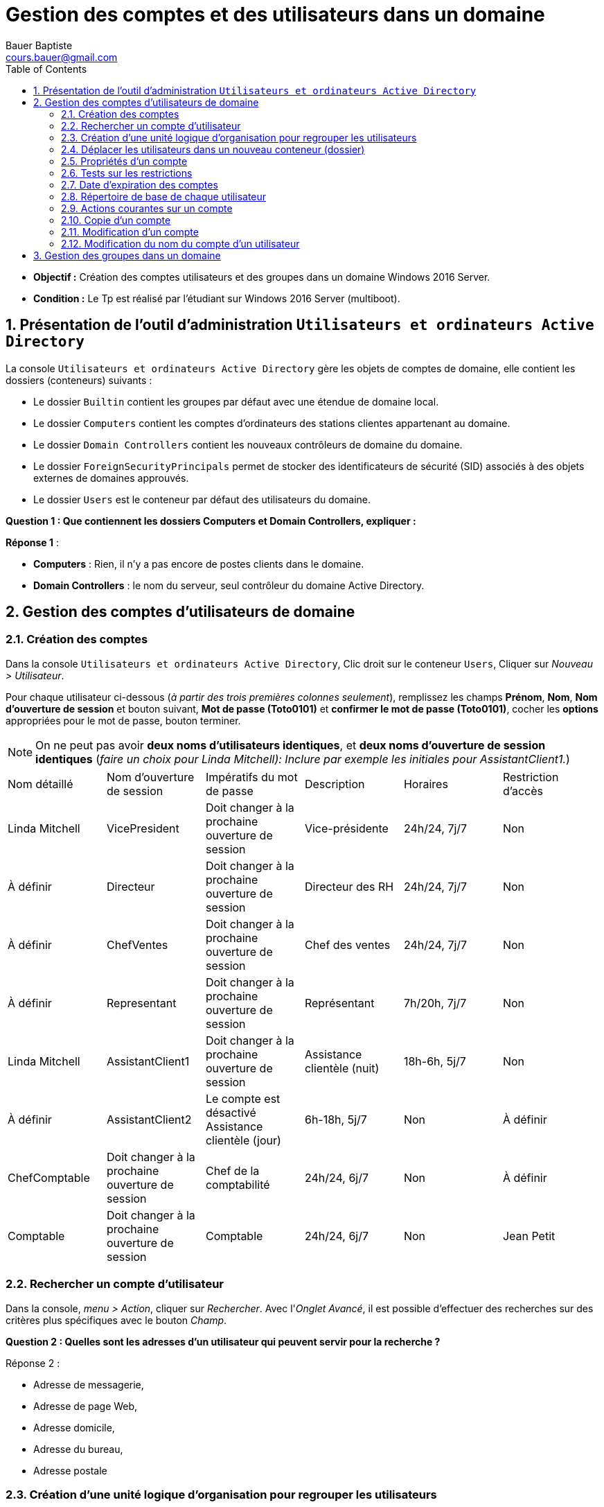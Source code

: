 = Gestion des comptes et des utilisateurs dans un domaine
Bauer Baptiste <cours.bauer@gmail.com>
:description: Windows 2016 Server.
:icons: font
:keywords: windows 2012 Server, Active Directory
:sectanchors:
:url-repo: https://github.com/BTS-SIO2
:chapter-number: number
:sectnums:
:toc:
:experimental:
:correction:

====
* *Objectif :*
Création des comptes utilisateurs et des groupes dans un domaine Windows 2016 Server.

* *Condition :* Le Tp est réalisé par l'étudiant sur Windows 2016 Server (multiboot).

====

== Présentation de l'outil d'administration `Utilisateurs et ordinateurs Active Directory`

La console `Utilisateurs et ordinateurs Active Directory` gère les objets de comptes de domaine, elle contient les dossiers (conteneurs) suivants :

* Le dossier `Builtin` contient les groupes par défaut avec une étendue de domaine local.
* Le dossier `Computers` contient les comptes d'ordinateurs des stations clientes appartenant au domaine.
* Le dossier `Domain Controllers` contient les nouveaux contrôleurs de domaine du domaine.
* Le dossier `ForeignSecurityPrincipals` permet de stocker des identificateurs de sécurité (SID) associés à des objets externes de domaines approuvés.
* Le dossier `Users` est le conteneur par défaut des utilisateurs du domaine.

[.question]
**
Question {counter:question} :
Que contiennent les dossiers Computers et Domain Controllers, expliquer :
**

ifdef::correction[]
[.reponse]
****
*Réponse {counter:reponse}* :

 * *Computers* : Rien, il n'y a pas encore de postes clients dans le domaine.
 * *Domain Controllers* : le nom du serveur, seul contrôleur du domaine Active Directory.
****
endif::[]

== Gestion des comptes d'utilisateurs de domaine

=== Création des comptes

Dans la console `Utilisateurs et ordinateurs Active Directory`, Clic droit sur le conteneur `Users`,
Cliquer sur _Nouveau > Utilisateur_.

Pour chaque utilisateur ci-dessous (_à partir des trois premières colonnes seulement_), remplissez les champs *Prénom*, *Nom*, *Nom d'ouverture de session* et bouton suivant, *Mot de passe (Toto0101)* et *confirmer le mot de passe (Toto0101)*, cocher les *options* appropriées pour le mot de passe, bouton terminer.

[NOTE]
====
On ne peut pas avoir *deux noms d'utilisateurs identiques*, et *deux noms d'ouverture de session identiques* (_faire un choix pour Linda Mitchell): Inclure par exemple les initiales pour AssistantClient1._)
====



[cols="1,1,1,1,1,1"]
|===
| Nom détaillé
| Nom d'ouverture de session
| Impératifs du mot de passe
| Description
| Horaires
| Restriction d'accès

|Linda Mitchell
|VicePresident
|Doit changer à la prochaine ouverture de session
|Vice-présidente
|24h/24, 7j/7
|Non

|À définir
|Directeur
|Doit changer à la prochaine ouverture de session
|Directeur des RH
|24h/24, 7j/7
|Non

|À définir
|ChefVentes
|Doit changer à la prochaine ouverture de session
|Chef des ventes
|24h/24, 7j/7
|Non

|À définir
|Representant
|Doit changer à la prochaine ouverture de session
|Représentant
|7h/20h, 7j/7
|Non

|Linda Mitchell
|AssistantClient1
|Doit changer à la prochaine ouverture de session
|Assistance clientèle (nuit)
|18h-6h, 5j/7
|Non
|À définir
|AssistantClient2
|Le compte est désactivé	Assistance clientèle (jour)
|6h-18h, 5j/7
|Non

|À définir
|ChefComptable
|Doit changer à la prochaine ouverture de session
|Chef de la comptabilité
|24h/24, 6j/7
|Non

|À définir
|Comptable
|Doit changer à la prochaine ouverture de session
|Comptable
|24h/24, 6j/7
|Non

|Jean Petit
|Comptable
|Ne peut pas changer de mot de passe
|Comptable intérimaire
|8h-18h, 6j/7
|Oui

|===

=== Rechercher un compte d'utilisateur

Dans la console, _menu > Action_, cliquer sur _Rechercher_.
Avec l'_Onglet Avancé_, il est possible d'effectuer des recherches sur des critères plus spécifiques avec le bouton _Champ_.

[.question]
**
Question {counter:question} :
Quelles sont les adresses d'un utilisateur qui peuvent servir pour la recherche ?
**
ifdef::correction[]
[.reponse]
****
Réponse {counter:reponse} :

    * Adresse de messagerie,
    * Adresse de page Web,
    * Adresse domicile,
    * Adresse du bureau,
    * Adresse postale
****
endif::[]

=== Création d'une unité logique d'organisation pour regrouper les utilisateurs

Dans la console, Clic droit sur le nom du domaine (Dxx.btssio),
cliquer sur _Nouveau > Unité d'organisation._

Créer dans votre domaine une nouvelle unité d'organisation nommée *Labo*.

=== Déplacer les utilisateurs dans un nouveau conteneur (dossier)

Sélectionner tous les comptes créés à la *question 1*,
Avec la souris, déplacer tous ces comptes dans l'unité d'organisation *Labo*.

=== Propriétés d'un compte

*Méthode :*

Clic droit sur le compte et sélectionner _Propriétés_ ou double clic sur le *compte*.

Pour les comptes de l'unité Labo :

* Ajouter la description spécifiée dans le tableau (_onglet Général_).
* Spécifier la ville de votre choix (_Onglet Adresse_).
* Définir les restrictions horaires définies dans le tableau (_Onglet Compte_, bouton _horaires d'accès_…).
* Définir des restrictions de connexion pour que le comptable intérimaire (Jean Petit) ne puisse travailler que sur un seul poste appelé C000 (_Onglet Compte_, _bouton Se connecter à_…).
* Activer le compte *AssistantClient2*, Onglet _Compte_, case à cocher dans les o__ptions de compte__.

[.question]
**
Question {counter:question} :
Quel est le rôle de la case à cocher Déverrouiller le compte :
**
ifdef::correction[]
[.reponse]
****
Réponse {counter:reponse} :
Elle permet de déverrouiller un compte qui a été verrouillé après l'échec de tentatives d'ouverture de session trop nombreuses. Ne pas confondre Activer et Verrouiller.
****
endif::[]

Définir le numéro de téléphone du domicile de la Vice-présidente (_Onglet Téléphones_).

=== Tests sur les restrictions

[IMPORTANT]
====
Par défaut, *il est impossible* à un simple utilisateur d’ouvrir une session sur un serveur, c’est réservé aux *Administrateurs*. Afin de réaliser les tests du Tp, nous allons déroger à cette restriction de sécurité.
====

**Préparation :** Autoriser l'ouverture d'une session localement sur le contrôleur de domaine.

* Bouton kbd:[Démarrer] et menu:Outils d’administration[Gestion des stratégies de groupe].
Ou Bouton kbd:[Démarrer] et dans la zone de recherche saisissez : `GPMC.msc`.

Ouvrir ensuite les dossiers :

*Forêt* : `<dxx>.btssio\Domaines\dxx.btssio\Domain Controllers`.

kbd:[Clic droit] sur `Default Domain Controllers Policy`,

image::img/tp02/tp02-01.png[align="center"]

menu:Clic droit[Default Domain Controllers Policy > Modifier]

[WARNING]
====
Il s'agit de *Default Domain Controllers Policy* Et non : Default Domain Policy
====

*Ouvrir les dossiers* :

menu:Configuration ordinateur[Stratégies Paramètres > Windows > Paramètres de sécurité > Stratégies locales > Attribution des droits utilisateurs ]

image::img/tp02/tp02-02.png[align="center"]

Dans la fenêtre de droite, kbd:[double clic] sur kbd:[Permettre l’ouverture d’une session locale],

Bouton : kbd:[Ajouter un utilisateur ou un groupe]

À l'aide du bouton kbd:[Parcourir…], bouton kbd:[Avancé…], bouton kbd:[Rechercher] :

Sélectionner le groupe : `Utilisateurs du domaine` et bouton kbd:[OK] 3 fois

image::img/tp02/tp02-03.png[align="center"]

Boutons  kbd:[Appliquer] et kbd:[OK] :

image::img/tp02/tp02-04.png[ align="center"]

Pour forcer la mise à jour des stratégies, taper la commande suivante dans l’`Invite de commandes` : `gpupdate /force`

image::img/tp02/tp02-05.png[ align="center"]


==== Tests

[IMPORTANT]
====
A chaque première ouverture de session, l’utilisateur doit changer son mot de passe, mettre pour le nouveau mot de passe : *Toto0202*
====

Pour ouvrir une nouvelle session, utiliser : menu:Démarrer[Changer d'utilisateur]

image::img/tp02/tp02-06.png[align="right"]

* Vérifier que vous pouvez ouvrir une session avec le compte `AssistantClient2` (activé dans la partie 2.5).

* Vérifier que vous *NE POUVEZ PAS* ouvrir une session avec le compte `AssistantClient1`.

[.question]
**
Question {counter:question} :
Pourquoi ?
**

ifdef::correction[]
[.reponse]
****
Réponse {counter:reponse} :
Impossible d'ouvrir une session, car il y a une limitation des comptes, c'est normal : l'heure de connexion en en dehors des heures autorisées : 18h-6h
****
endif::[]

* Vérifier que vous *NE POUVEZ PAS* ouvrir une session avec le compte `Icomptable`.

[.question]
**
Question {counter:question} :
Pourquoi ? 
**

ifdef::correction[]
[.reponse]
****
Réponse {counter:reponse} :
Impossible d'ouvrir une session, car il y a une limitation des comptes, C'est normal, il y a une restriction d'accès pour ce compte, il ne peut ouvrir une session qu'à partir du poste `C000`, voir §2.5
****
endif::[]

=== Date d'expiration des comptes

* Revenir à la session `Administrateur`, ouvrir la console `Utilisateurs et ordinateurs Active Directory` ( menu:Démarrer[Outils d’administration] ).

* Fixer une date d'expiration pour le compte `Representant` égale à la *date du jour +1* (onglet kbd:[Compte] )

==== Test

* Vérifier que vous pouvez ouvrir une session avec le compte `Representant`.
Fermer la session du compte `Representant`.

* Revenir à la session `Administrateur`, ouvrir la console `Utilisateurs et ordinateurs Active Directory`.

* Fixer une date d'expiration pour le compte `Representant` égale à la *date du jour -1* (onglet kbd:[Compte])

* Vérifier que vous *NE POUVEZ PAS* ouvrir une session avec le compte `Representant`.

[.question]
**
Question {counter:question} :
Message affiché?
**

ifdef::correction[]
[.reponse]
****
Réponse {counter:reponse} :
Le compte de l’utilisateur a expiré.
****
endif::[]

*Ouvrir une session avec le compte Administrateur*

=== Répertoire de base de chaque utilisateur

==== Préparation :


* Créer un dossier nommé `Data` sur `C:` (`C:\Data`),
* kbd:[Clic droit] sur ce dossier `C:\Data`, menu:Propriétés[Partage > Partage avancé],
* Cochez `Partager ce dossier`, bouton kbd:[Autorisations],
* Cochez `contrôle total` pour le groupe `Tout le monde`,
Bouton kbd:[Ok] (2 fois) et bouton kbd:[Fermer].

image::img/tp02/tp02-07.png[align="center"]

* Supprimer les droits du groupe `Utilisateurs` (droits hérités),
* kbd:[Clic droit] sur ce dossier `C:\Data`,  menu:Propriétés[onglet Sécurité >  bouton Avancé]
* Bouton kbd:[Désactiver l’héritage]
* Sélectionner `Convertir les autorisations héritées`.
* Bouton kbd:[Ok]

On peut maintenant supprimer le groupe `Utilisateurs`.

* Bouton kbd:[Modifier..]., sélectionner le groupe `Utilisateurs`,
* Bouton kbd:[Supprimer] et bouton kbd:[Ok] (2 fois).

image::img/tp02/tp02-08.png[]

* Définir les répertoires de base de chaque utilisateur de l'unité `Labo` :
    ** Ouvrir la console `Utilisateurs et ordinateurs Active Directory` :
        *** Sur tous les comptes, menu:Propriétés du compte[onglet Profil] et dans `Dossier de base`, cocher `Connecter`, affecter la lettre `U:`,
Dans la zone "à :", taper `\\<NomOrdinateur>\data\%username%` (`<NomOrdinateur>` est le nom de votre poste) :

image::img/tp02/tp02-09.png[align="center"]

*Penser à faire un copier/coller du chemin avant d’utiliser le bouton OK.*
Vérifier la création des répertoires de chaque utilisateur et les permissions attribuées par Windows 2008.

*Permissions :* _Contrôle total pour le compte concerné par le répertoire et pour le groupe Administrateurs du domaine_.

=== Actions courantes sur un compte
kbd:[Clic Droit] sur un compte.

[.question]
**
Question {counter:question} :
Enumérez les menus qui correspondent à des actions courantes sur un compte (Avant le menu toutes les tâches)
**

ifdef::correction[]
[.reponse]
****
Réponse {counter:reponse} :

* Copier
* Ajouter à un groupe
* Désactiver le compte
* Réinitialiser le mot de passe
* Déplacer
* Ouvrir la page de Démarrage
* Envoyer un message.
****
endif::[]

=== Copie d'un compte

[TIP]
====
Lorsque l'on définit de *nombreux comptes disposant des mêmes caractéristiques*, il est pratique de créer un compte modèle pour en faire ensuite une copie.
====

* *Ajouter deux nouveaux comptes*, un représentant (`Representant2`) et un comptable intérimaire (`Icomptable2`) à partir des comptes déjà créés.
* Vérifier l'existence des répertoires de base de ces utilisateurs.
* Regarder les caractéristiques du compte `Icomptable2` que vous venez de créer.
* Comparer les avec celles définies dans le modèle `Icomptable`.A remplir :


|===
| Si l’option est conservée, mettre O	 | O/N

| Nom détaillé
|
ifdef::correction[]
N
endif::[]

| L’utilisateur doit changer de mot de passe à la prochaine ouverture de session
|
ifdef::correction[]
O
endif::[]

| Le mot de passe n’expire jamais
|
ifdef::correction[]
O
endif::[]

| Les options de l'onglet Profil
|
ifdef::correction[]
O
endif::[]

| Les options du bouton «Horaires  d'accès»
|
ifdef::correction[]
O
endif::[]

| Description
|
ifdef::correction[]
N
endif::[]

| Mot de passe et sa confirmation
|
ifdef::correction[]
N
endif::[]

| L’utilisateur ne peut pas changer de mot de passe
|
ifdef::correction[]
O
endif::[]

| Compte désactivé
|
ifdef::correction[]
O
endif::[]

| Les options de l'onglet Membre de
|
ifdef::correction[]
O
endif::[]
|===


=== Modification d'un compte

[.question]
**
Question {counter:question} :
Comment modifier le mot de passe du compte `Directeur` et désactiver le compte du comptable intérimaire `Icomptable`.
**

ifdef::correction[]
[.reponse]
****
Réponse {counter:reponse} :
kbd:[Clic droit] sur le compte, `désactiver le compte`, `Réinitialiser le mot de passe`
****
endif::[]

=== Modification du nom du compte d'un utilisateur

Le fait de renommer un compte permet de modifier le nom du compte tout en gardant les droits, autorisations, appartenance à des groupes, répertoires de base.

* kbd:[Clic droit] sur le nom de compte puis sélectionner `Renommer`, saisissez le nouveau nom détaillé du compte.
* Changer le nom du compte du chef des ventes `ChefVentes`.

== Gestion des groupes dans un domaine

A compléter...